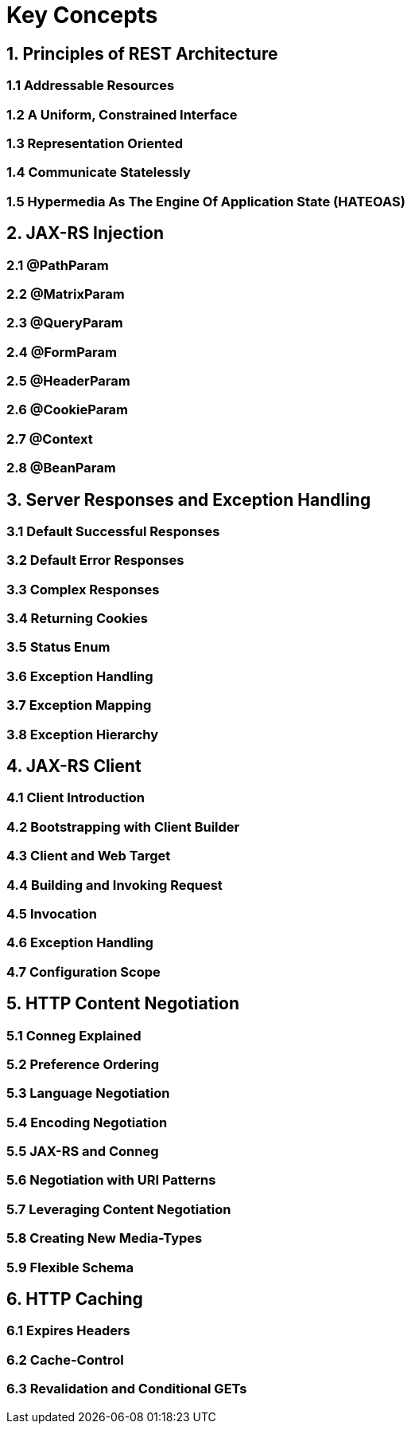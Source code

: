 Key Concepts
============

== 1. Principles of REST Architecture

=== 1.1 Addressable Resources
=== 1.2 A Uniform, Constrained Interface
=== 1.3 Representation Oriented
=== 1.4 Communicate Statelessly
=== 1.5 Hypermedia As The Engine Of Application State (HATEOAS)

== 2. JAX-RS Injection
=== 2.1 @PathParam
=== 2.2 @MatrixParam
=== 2.3 @QueryParam
=== 2.4 @FormParam
=== 2.5 @HeaderParam
=== 2.6 @CookieParam
=== 2.7 @Context
=== 2.8 @BeanParam

== 3. Server Responses and Exception Handling
=== 3.1 Default Successful Responses
=== 3.2 Default Error Responses
=== 3.3 Complex Responses
=== 3.4 Returning Cookies
=== 3.5 Status Enum
=== 3.6 Exception Handling
=== 3.7 Exception Mapping
=== 3.8 Exception Hierarchy

== 4. JAX-RS Client
=== 4.1 Client Introduction
=== 4.2 Bootstrapping with Client Builder
=== 4.3 Client and Web Target
=== 4.4 Building and Invoking Request
=== 4.5 Invocation
=== 4.6 Exception Handling
=== 4.7 Configuration Scope

== 5. HTTP Content Negotiation
=== 5.1 Conneg Explained
=== 5.2 Preference Ordering
=== 5.3 Language Negotiation
=== 5.4 Encoding Negotiation
=== 5.5 JAX-RS and Conneg
=== 5.6 Negotiation with URI Patterns
=== 5.7 Leveraging Content Negotiation
=== 5.8 Creating New Media-Types
=== 5.9 Flexible Schema

== 6. HTTP Caching
=== 6.1 Expires Headers
=== 6.2 Cache-Control
=== 6.3 Revalidation and Conditional GETs
